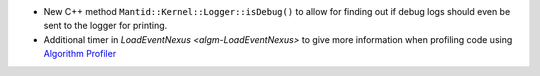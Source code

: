- New C++ method ``Mantid::Kernel::Logger::isDebug()`` to allow for finding out if debug logs should even be sent to the logger for printing.
- Additional timer in `LoadEventNexus <algm-LoadEventNexus>` to give more information when profiling code using `Algorithm Profiler <https://developer.mantidproject.org/AlgorithmProfiler.html>`_
